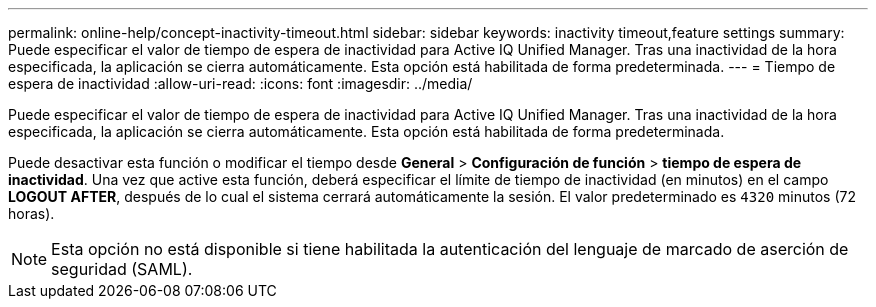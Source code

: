 ---
permalink: online-help/concept-inactivity-timeout.html 
sidebar: sidebar 
keywords: inactivity timeout,feature settings 
summary: Puede especificar el valor de tiempo de espera de inactividad para Active IQ Unified Manager. Tras una inactividad de la hora especificada, la aplicación se cierra automáticamente. Esta opción está habilitada de forma predeterminada. 
---
= Tiempo de espera de inactividad
:allow-uri-read: 
:icons: font
:imagesdir: ../media/


[role="lead"]
Puede especificar el valor de tiempo de espera de inactividad para Active IQ Unified Manager. Tras una inactividad de la hora especificada, la aplicación se cierra automáticamente. Esta opción está habilitada de forma predeterminada.

Puede desactivar esta función o modificar el tiempo desde *General* > *Configuración de función* > *tiempo de espera de inactividad*. Una vez que active esta función, deberá especificar el límite de tiempo de inactividad (en minutos) en el campo *LOGOUT AFTER*, después de lo cual el sistema cerrará automáticamente la sesión. El valor predeterminado es `4320` minutos (72 horas).

[NOTE]
====
Esta opción no está disponible si tiene habilitada la autenticación del lenguaje de marcado de aserción de seguridad (SAML).

====